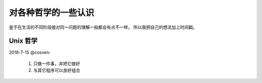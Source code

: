 对各种哲学的一些认识
====================

鉴于在生活的不同阶段接对同一问题的理解一般都会有点不一样，
所以我把自己的想法加上时间戳。

.. _unix-philosophy:

Unix 哲学
---------
2018-7-15 @cosven:

  1. 只做一件事，并把它做好
  2. 与其它程序可以良好组合
